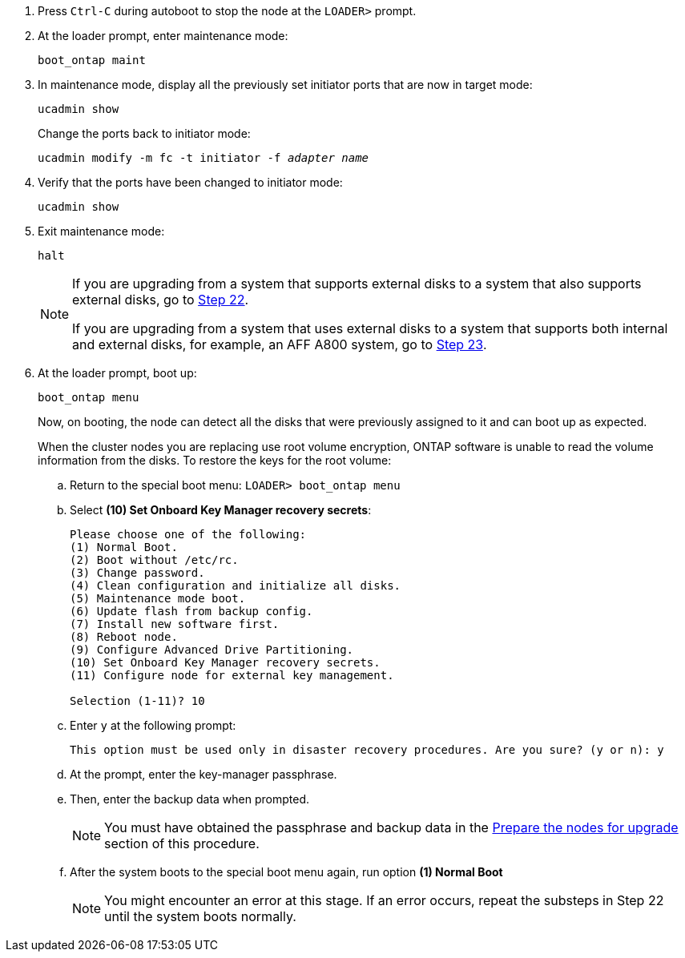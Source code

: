 
. [[auto_check_4_step17]]Press `Ctrl-C` during autoboot to stop the node at the `LOADER>` prompt.

. At the loader prompt, enter maintenance mode:
+
`boot_ontap maint`

. In maintenance mode, display all the previously set initiator ports that are now in target mode:
+
`ucadmin show`
+
Change the ports back to initiator mode:
+
`ucadmin modify -m fc -t initiator -f _adapter name_`

. Verify that the ports have been changed to initiator mode:
+
`ucadmin show`

. Exit maintenance mode:
+
`halt`
+
[NOTE]
====
If you are upgrading from a system that supports external disks to a system that also supports external disks, go to <<auto_check_4_step22,Step 22>>.

If you are upgrading from a system that uses external disks to a system that supports both internal and external disks, for example, an AFF A800 system, go to <<auto_check_4_step23,Step 23>>.
====

. [[auto_check_4_step22]]At the loader prompt, boot up:
+
`boot_ontap menu`
+
Now, on booting, the node can detect all the disks that were previously assigned to it and can boot up as expected.
+
When the cluster nodes you are replacing use root volume encryption, ONTAP software is unable to read the volume information from the disks. To restore the keys for the root volume:
+
.. Return to the special boot menu:
`LOADER> boot_ontap menu`
+
.. Select *(10) Set Onboard Key Manager recovery secrets*:
+
----
Please choose one of the following:
(1) Normal Boot.
(2) Boot without /etc/rc.
(3) Change password.
(4) Clean configuration and initialize all disks.
(5) Maintenance mode boot.
(6) Update flash from backup config.
(7) Install new software first.
(8) Reboot node.
(9) Configure Advanced Drive Partitioning.
(10) Set Onboard Key Manager recovery secrets.
(11) Configure node for external key management.

Selection (1-11)? 10
----
+
.. Enter `y` at the following prompt:
+
`This option must be used only in disaster recovery procedures. Are you sure? (y or n): y`

+
.. At the prompt, enter the key-manager passphrase.
+
.. Then, enter the backup data when prompted.
+
NOTE: You must have obtained the passphrase and backup data in the link:prepare_nodes_for_upgrade.html[Prepare the nodes for upgrade] section of this procedure.

+
.. After the system boots to the special boot menu again, run option *(1) Normal Boot*
+ 
NOTE: You might encounter an error at this stage. If an error occurs, repeat the substeps in Step 22 until the system boots normally. 
